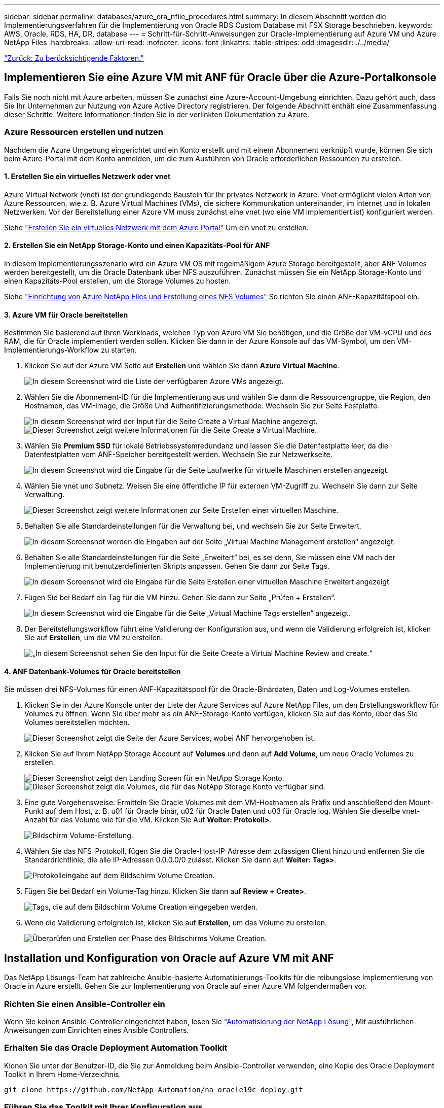 ---
sidebar: sidebar 
permalink: databases/azure_ora_nfile_procedures.html 
summary: In diesem Abschnitt werden die Implementierungsverfahren für die Implementierung von Oracle RDS Custom Database mit FSX Storage beschrieben. 
keywords: AWS, Oracle, RDS, HA, DR, database 
---
= Schritt-für-Schritt-Anweisungen zur Oracle-Implementierung auf Azure VM und Azure NetApp Files
:hardbreaks:
:allow-uri-read: 
:nofooter: 
:icons: font
:linkattrs: 
:table-stripes: odd
:imagesdir: ./../media/


link:azure_ora_nfile_factors.html["Zurück: Zu berücksichtigende Faktoren."]



== Implementieren Sie eine Azure VM mit ANF für Oracle über die Azure-Portalkonsole

Falls Sie noch nicht mit Azure arbeiten, müssen Sie zunächst eine Azure-Account-Umgebung einrichten. Dazu gehört auch, dass Sie Ihr Unternehmen zur Nutzung von Azure Active Directory registrieren. Der folgende Abschnitt enthält eine Zusammenfassung dieser Schritte. Weitere Informationen finden Sie in der verlinkten Dokumentation zu Azure.



=== Azure Ressourcen erstellen und nutzen

Nachdem die Azure Umgebung eingerichtet und ein Konto erstellt und mit einem Abonnement verknüpft wurde, können Sie sich beim Azure-Portal mit dem Konto anmelden, um die zum Ausführen von Oracle erforderlichen Ressourcen zu erstellen.



==== 1. Erstellen Sie ein virtuelles Netzwerk oder vnet

Azure Virtual Network (vnet) ist der grundlegende Baustein für Ihr privates Netzwerk in Azure. Vnet ermöglicht vielen Arten von Azure Ressourcen, wie z. B. Azure Virtual Machines (VMs), die sichere Kommunikation untereinander, im Internet und in lokalen Netzwerken. Vor der Bereitstellung einer Azure VM muss zunächst eine vnet (wo eine VM implementiert ist) konfiguriert werden.

Siehe link:https://docs.microsoft.com/en-us/azure/virtual-network/quick-create-portal["Erstellen Sie ein virtuelles Netzwerk mit dem Azure Portal"^] Um ein vnet zu erstellen.



==== 2. Erstellen Sie ein NetApp Storage-Konto und einen Kapazitäts-Pool für ANF

In diesem Implementierungsszenario wird ein Azure VM OS mit regelmäßigem Azure Storage bereitgestellt, aber ANF Volumes werden bereitgestellt, um die Oracle Datenbank über NFS auszuführen. Zunächst müssen Sie ein NetApp Storage-Konto und einen Kapazitäts-Pool erstellen, um die Storage Volumes zu hosten.

Siehe link:https://docs.microsoft.com/en-us/azure/azure-netapp-files/azure-netapp-files-quickstart-set-up-account-create-volumes?tabs=azure-portal["Einrichtung von Azure NetApp Files und Erstellung eines NFS Volumes"^] So richten Sie einen ANF-Kapazitätspool ein.



==== 3. Azure VM für Oracle bereitstellen

Bestimmen Sie basierend auf Ihren Workloads, welchen Typ von Azure VM Sie benötigen, und die Größe der VM-vCPU und des RAM, die für Oracle implementiert werden sollen. Klicken Sie dann in der Azure Konsole auf das VM-Symbol, um den VM-Implementierungs-Workflow zu starten.

. Klicken Sie auf der Azure VM Seite auf *Erstellen* und wählen Sie dann *Azure Virtual Machine*.
+
image:db_ora_azure_anf_vm_01.PNG["In diesem Screenshot wird die Liste der verfügbaren Azure VMs angezeigt."]

. Wählen Sie die Abonnement-ID für die Implementierung aus und wählen Sie dann die Ressourcengruppe, die Region, den Hostnamen, das VM-Image, die Größe Und Authentifizierungsmethode. Wechseln Sie zur Seite Festplatte.
+
image:db_ora_azure_anf_vm_02-1.PNG["In diesem Screenshot wird der Input für die Seite Create a Virtual Machine angezeigt."]
image:db_ora_azure_anf_vm_02-2.PNG["Dieser Screenshot zeigt weitere Informationen für die Seite Create a Virtual Machine."]

. Wählen Sie *Premium SSD* für lokale Betriebssystemredundanz und lassen Sie die Datenfestplatte leer, da die Datenfestplatten vom ANF-Speicher bereitgestellt werden. Wechseln Sie zur Netzwerkseite.
+
image:db_ora_azure_anf_vm_03.PNG["In diesem Screenshot wird die Eingabe für die Seite Laufwerke für virtuelle Maschinen erstellen angezeigt."]

. Wählen Sie vnet und Subnetz. Weisen Sie eine öffentliche IP für externen VM-Zugriff zu. Wechseln Sie dann zur Seite Verwaltung.
+
image:db_ora_azure_anf_vm_04.PNG["Dieser Screenshot zeigt weitere Informationen zur Seite Erstellen einer virtuellen Maschine."]

. Behalten Sie alle Standardeinstellungen für die Verwaltung bei, und wechseln Sie zur Seite Erweitert.
+
image:db_ora_azure_anf_vm_05.PNG["In diesem Screenshot werden die Eingaben auf der Seite „Virtual Machine Management erstellen“ angezeigt."]

. Behalten Sie alle Standardeinstellungen für die Seite „Erweitert“ bei, es sei denn, Sie müssen eine VM nach der Implementierung mit benutzerdefinierten Skripts anpassen. Gehen Sie dann zur Seite Tags.
+
image:db_ora_azure_anf_vm_06.PNG["In diesem Screenshot wird die Eingabe für die Seite Erstellen einer virtuellen Maschine Erweitert angezeigt."]

. Fügen Sie bei Bedarf ein Tag für die VM hinzu. Gehen Sie dann zur Seite „Prüfen + Erstellen“.
+
image:db_ora_azure_anf_vm_07.PNG["In diesem Screenshot wird die Eingabe für die Seite „Virtual Machine Tags erstellen“ angezeigt."]

. Der Bereitstellungsworkflow führt eine Validierung der Konfiguration aus, und wenn die Validierung erfolgreich ist, klicken Sie auf *Erstellen*, um die VM zu erstellen.
+
image:db_ora_azure_anf_vm_08.PNG["„In diesem Screenshot sehen Sie den Input für die Seite Create a Virtual Machine Review and create.“"]





==== 4. ANF Datenbank-Volumes für Oracle bereitstellen

Sie müssen drei NFS-Volumes für einen ANF-Kapazitätspool für die Oracle-Binärdaten, Daten und Log-Volumes erstellen.

. Klicken Sie in der Azure Konsole unter der Liste der Azure Services auf Azure NetApp Files, um den Erstellungsworkflow für Volumes zu öffnen. Wenn Sie über mehr als ein ANF-Storage-Konto verfügen, klicken Sie auf das Konto, über das Sie Volumes bereitstellen möchten.
+
image:db_ora_azure_anf_vols_00.PNG["Dieser Screenshot zeigt die Seite der Azure Services, wobei ANF hervorgehoben ist."]

. Klicken Sie auf Ihrem NetApp Storage Account auf *Volumes* und dann auf *Add Volume*, um neue Oracle Volumes zu erstellen.
+
image:db_ora_azure_anf_vols_01_1.PNG["Dieser Screenshot zeigt den Landing Screen für ein NetApp Storage Konto."]
image:db_ora_azure_anf_vols_01.PNG["Dieser Screenshot zeigt die Volumes, die für das NetApp Storage Konto verfügbar sind."]

. Eine gute Vorgehensweise: Ermitteln Sie Oracle Volumes mit dem VM-Hostnamen als Präfix und anschließend den Mount-Punkt auf dem Host, z. B. u01 für Oracle binär, u02 für Oracle Daten und u03 für Oracle log. Wählen Sie dieselbe vnet-Anzahl für das Volume wie für die VM. Klicken Sie Auf *Weiter: Protokoll>*.
+
image:db_ora_azure_anf_vols_02.PNG["Bildschirm Volume-Erstellung."]

. Wählen Sie das NFS-Protokoll, fügen Sie die Oracle-Host-IP-Adresse dem zulässigen Client hinzu und entfernen Sie die Standardrichtlinie, die alle IP-Adressen 0.0.0.0/0 zulässt. Klicken Sie dann auf *Weiter: Tags>*.
+
image:db_ora_azure_anf_vols_03.PNG["Protokolleingabe auf dem Bildschirm Volume Creation."]

. Fügen Sie bei Bedarf ein Volume-Tag hinzu. Klicken Sie dann auf *Review + Create>*.
+
image:db_ora_azure_anf_vols_04.PNG["Tags, die auf dem Bildschirm Volume Creation eingegeben werden."]

. Wenn die Validierung erfolgreich ist, klicken Sie auf *Erstellen*, um das Volume zu erstellen.
+
image:db_ora_azure_anf_vols_05.PNG["Überprüfen und Erstellen der Phase des Bildschirms Volume Creation."]





== Installation und Konfiguration von Oracle auf Azure VM mit ANF

Das NetApp Lösungs-Team hat zahlreiche Ansible-basierte Automatisierungs-Toolkits für die reibungslose Implementierung von Oracle in Azure erstellt. Gehen Sie zur Implementierung von Oracle auf einer Azure VM folgendermaßen vor.



=== Richten Sie einen Ansible-Controller ein

Wenn Sie keinen Ansible-Controller eingerichtet haben, lesen Sie link:https://docs.netapp.com/us-en/netapp-solutions/automation/automation_introduction.html["Automatisierung der NetApp Lösung"^], Mit ausführlichen Anweisungen zum Einrichten eines Ansible Controllers.



=== Erhalten Sie das Oracle Deployment Automation Toolkit

Klonen Sie unter der Benutzer-ID, die Sie zur Anmeldung beim Ansible-Controller verwenden, eine Kopie des Oracle Deployment Toolkit in Ihrem Home-Verzeichnis.

[source, cli]
----
git clone https://github.com/NetApp-Automation/na_oracle19c_deploy.git
----


=== Führen Sie das Toolkit mit Ihrer Konfiguration aus

Siehe link:https://docs.netapp.com/us-en/netapp-solutions/databases/cli_automation.html#cli-deployment-oracle-19c-database["CLI-Implementierung einer Oracle 19c Datenbank"^] Zum Ausführen des Playbooks über die CLI. Sie können den ONTAP-Teil der Variablenkonfiguration in der globalen VARS-Datei ignorieren, wenn Sie Datenbank-Volumes von der Azure-Konsole statt von der CLI erstellen.


NOTE: Der Toolkit-Standard implementiert Oracle 19c mit RU 19.8. Es lässt sich leicht an jede andere Patch-Ebene mit kleineren Standard-Konfigurationsänderungen anpassen. Das Daten-Volume wird außerdem automatisch mit aktiven Standardprotokolldateien der Seed-Datenbank bereitgestellt. Wenn Sie aktive Log-Dateien auf dem Protokoll-Volume benötigen, sollten diese nach der anfänglichen Implementierung verschoben werden. Wenden Sie sich bei Bedarf an das NetApp Solution Team, um Unterstützung zu erhalten.



== Einrichten des AzAcSnap Backup-Tools für applikationskonsistente Snapshots für Oracle

Das Azure Application-konsistente Snapshot Tool (AzAcSnap) ist ein Befehlszeilen-Tool, das die Datensicherung für Datenbanken anderer Anbieter ermöglicht. Sie übernimmt dabei die gesamte Orchestrierung, die erforderlich ist, um sie in einen applikationskonsistenten Zustand zu versetzen, bevor ein Storage-Snapshot erstellt wird. Anschließend werden diese Datenbanken in einen Betriebszustand zurückversetzt. NetApp empfiehlt, das Tool auf dem Datenbankserver-Host zu installieren. Siehe folgende Installations- und Konfigurationsverfahren.



=== Installieren Sie das AzAcSnap-Tool

. Holen Sie sich die neueste Version des link:https://aka.ms/azacsnapinstaller["Der AzArcSnap Installer"^].
. Kopieren Sie das heruntergeladene Selbstinstallationsprogramm auf das Zielsystem.
. Führen Sie das Self-Installer als Root-Benutzer mit der Standardinstallationsoption aus. Machen Sie die Datei bei Bedarf mit dem ausführbar `chmod +x *.run` Befehl.
+
[source, cli]
----
 ./azacsnap_installer_v5.0.run -I
----




=== Konfigurieren Sie die Oracle-Konnektivität

Die Snapshot-Tools kommunizieren mit der Oracle-Datenbank und benötigen einen Datenbankbenutzer mit entsprechenden Berechtigungen, um den Backup-Modus zu aktivieren oder zu deaktivieren.



==== 1. Richten Sie den Benutzer der AzAcSnap-Datenbank ein

Die folgenden Beispiele zeigen die Einrichtung des Oracle-Datenbankbenutzers und die Verwendung von sqlplus für die Kommunikation mit der Oracle-Datenbank. Die Beispielbefehle richten einen Benutzer (AZACNAP) in der Oracle-Datenbank ein und ändern gegebenenfalls die IP-Adresse, Benutzernamen und Passwörter.

. Starten Sie sqlplus von der Oracle-Datenbankinstallation, um sich bei der Datenbank anzumelden.
+
[source, cli]
----
su – oracle
sqlplus / AS SYSDBA
----
. Erstellen Sie den Benutzer.
+
[source, cli]
----
CREATE USER azacsnap IDENTIFIED BY password;
----
. Gewähren Sie den Benutzern Berechtigungen. In diesem Beispiel wird die Berechtigung für den AZACNAP-Benutzer festgelegt, damit die Datenbank in den Backup-Modus versetzt werden kann.
+
[source, cli]
----
GRANT CREATE SESSION TO azacsnap;
GRANT SYSBACKUP TO azacsnap;
----
. Ändern Sie den Ablauf des Standardpassworts für den Benutzer auf unbegrenzt.
+
[source, cli]
----
ALTER PROFILE default LIMIT PASSWORD_LIFE_TIME unlimited;
----
. Validieren Sie azacknap-Konnektivität für die Datenbank.
+
[source, cli]
----
connect azacsnap/password
quit;
----




==== 2. Konfigurieren Sie Linux-Benutzer azacSnap für DB-Zugriff mit Oracle Wallet

Die AzAcSnap Standardinstallation erstellt einen azacSnap OS-Benutzer. Die Bash-Shell-Umgebung muss für den Zugriff auf die Oracle-Datenbank mit dem in einer Oracle-Brieftasche gespeicherten Passwort konfiguriert werden.

. Führen Sie als Root-Benutzer den aus `cat /etc/oratab` Befehl zur Identifizierung DER VARIABLEN ORACLE_HOME und ORACLE_SID auf dem Host.
+
[source, cli]
----
cat /etc/oratab
----
. Fügen Sie ORACLE_HOME, ORACLE_SID, TNS_ADMIN und PFADVARIABLEN zum azacSnap-Benutzer-Bash-Profil hinzu. Ändern Sie die Variablen nach Bedarf.
+
[source, cli]
----
echo "export ORACLE_SID=ORATEST" >> /home/azacsnap/.bash_profile
echo "export ORACLE_HOME=/u01/app/oracle/product/19800/ORATST" >> /home/azacsnap/.bash_profile
echo "export TNS_ADMIN=/home/azacsnap" >> /home/azacsnap/.bash_profile
echo "export PATH=\$PATH:\$ORACLE_HOME/bin" >> /home/azacsnap/.bash_profile
----
. Erstellen Sie als Linux-Benutzer azucsnap das Portemonnaie. Sie werden aufgefordert, das Passwort für das Guthaben einzugeben.
+
[source, cli]
----
sudo su - azacsnap
----
+
[source, cli]
----
mkstore -wrl $TNS_ADMIN/.oracle_wallet/ -create
----
. Fügen Sie die Anmeldeinformationen für die Verbindungszeichenfolge zum Oracle Wallet hinzu. Im folgenden Beispiel-Befehl ist AZACNAP der ConnectString, der von AzAcSnap verwendet werden soll, azacsnap der Oracle Database User und AzPasswd1 das Datenbankpasswort des Oracle-Benutzers. Sie werden erneut aufgefordert, das Passwort für das Guthaben einzugeben.
+
[source, cli]
----
mkstore -wrl $TNS_ADMIN/.oracle_wallet/ -createCredential AZACSNAP azacsnap AzPasswd1
----
. Erstellen Sie die `tnsnames-ora` Datei: Im folgenden Beispielbefehl sollte DER HOST auf die IP-Adresse der Oracle Datenbank gesetzt werden und der Server SID auf die Oracle Database SID gesetzt werden.
+
[source, cli]
----
echo "# Connection string
AZACSNAP=\"(DESCRIPTION=(ADDRESS=(PROTOCOL=TCP)(HOST=172.30.137.142)(PORT=1521))(CONNECT_DATA=(SID=ORATST)))\"
" > $TNS_ADMIN/tnsnames.ora
----
. Erstellen Sie die `sqlnet.ora` Datei:
+
[source, cli]
----
echo "SQLNET.WALLET_OVERRIDE = TRUE
WALLET_LOCATION=(
    SOURCE=(METHOD=FILE)
    (METHOD_DATA=(DIRECTORY=\$TNS_ADMIN/.oracle_wallet))
) " > $TNS_ADMIN/sqlnet.ora
----
. Testen Sie den Oracle-Zugriff über das Portemonnaie.
+
[source, cli]
----
sqlplus /@AZACSNAP as SYSBACKUP
----
+
Die erwartete Ausgabe des Befehls: [Azacsnap@acao-ora01 ~] USD sqlplus /@AZACNAP als SYSBACKUP

+
SQL*Plus: Release 19.0.0.0.0 - Produktion am Do Sep 8 18:02:07 2022 Version 19.8.0.0.0

+
Copyright (c) 1982, 2019, Oracle. Alle Rechte vorbehalten.

+
Verbunden mit: Oracle Database 19c Enterprise Edition Release 19.0.0.0.0 - Produktionsversion 19.8.0.0.0

+
SQL>





=== ANF-Konnektivität konfigurieren

Dieser Abschnitt erläutert die Aktivierung der Kommunikation mit Azure NetApp Files (mit einer VM).

. Stellen Sie sicher, dass Sie innerhalb einer Azure Cloud-Shell-Sitzung bei dem Abonnement angemeldet sind, dem Sie standardmäßig dem Service-Principal zugeordnet werden möchten.
+
[source, cli]
----
az account show
----
. Wenn das Abonnement nicht korrekt ist, verwenden Sie den folgenden Befehl:
+
[source, cli]
----
az account set -s <subscription name or id>
----
. Erstellen Sie einen Service-Principal unter Verwendung der Azure CLI wie im folgenden Beispiel:
+
[source, cli]
----
az ad sp create-for-rbac --name "AzAcSnap" --role Contributor --scopes /subscriptions/{subscription-id} --sdk-auth
----
+
Die erwartete Ausgabe:

+
{ "ClientID": "00aaa000a-aaaa-0000 0000-00a0-00aaaaaaaaaa0a", "ClientSecret": "00a000a-aaaaa-0000-00a0-00aa000aaaaaaaaa-0000-00a0-00aaaaaaaaaa000a "baa000aaaaaaaaaaaaaaaaaaaaa", "aga000a", "a000aaaaaaaaaaaaaaaaaaaaaaaaaaaaaaaaaaaaaaaaa "https://login.microsoftonline.com"[], „RessourcenManagerEndpointUrl“: "https://management.azure.com/"[], „ActiveDirectoryGraphResourceId“: "https://graph.windows.net/"[],,sqlManagementEndpointUrl": "https://management.core.windows.net:8443/"[], „GalerieEndpointUrl“: "https://gallery.azure.com/"[], „EndpointUrl“: "https://management.core.windows.net/"[]}

. Ausschneiden und Einfügen des Ausgabeinhalts in eine Datei namens `oracle.json` Gespeichert im Verzeichnis der Benutzer-azacsnap-Benutzerfächer des Linux-Benutzers und sichern Sie die Datei mit den entsprechenden Systemberechtigungen.



NOTE: Stellen Sie sicher, dass das Format der JSON-Datei genau wie oben beschrieben ist, insbesondere mit den URLs, die in doppelten Anführungszeichen (") eingeschlossen sind.



=== Führen Sie die Einrichtung des AzAcSnap-Tools durch

Führen Sie die folgenden Schritte aus, um die Snapshot-Tools zu konfigurieren und zu testen. Nach den erfolgreichen Tests können Sie den ersten datenbankkonsistenten Storage-Snapshot durchführen.

. Ändern Sie das Snapshot-Benutzerkonto.
+
[source, cli]
----
su - azacsnap
----
. Ändern Sie den Speicherort von Befehlen.
+
[source, cli]
----
cd /home/azacsnap/bin/
----
. Konfigurieren einer Speicherdetaildatei. Dadurch wird ein erzeugt `azacsnap.json` Konfigurationsdatei
+
[source, cli]
----
azacsnap -c configure –-configuration new
----
+
Die erwartete Ausgabe mit drei Oracle Volumen:

+
[Azacsnap@acao-ora01 bin]€ azacsnap -c configure --Configuration New Building New config file Kommentar zur Konfigurationsdatei hinzufügen (blank entry to exit adding comments): Oracle Snapshot bkup Kommentar zur Konfigurationsdatei hinzufügen (leerer Eintrag zum Beenden Hinzufügen von Kommentaren): Geben Sie den neuen Datenbanktyp ein, den Sie hinzufügen möchten, 'hana', 'oracle' oder 'exit' (für keine Datenbank): oracle

+
=== Fügen Sie Oracle Database Details === Oracle Database SID (z. B. CDB1): Adresse des ORATST-Datenbank-Servers (Hostname oder IP-Adresse): 172.30.137.142 Oracle connect string (z. B. /@AZACNAP): /@AZACNAP

+
=== Azure NetApp Files Speicher-Details === Verwenden Sie Azure NetApp Files für die Datenbank? (J/n) [n]: Y --- DATEN-Volumes haben die Anwendung einen konsistenten Status abgelegt, bevor sie einen Snapshot haben --- Azure NetApp Files-Ressource zum ABSCHNITT Datenvolumen der Datenbankkonfiguration hinzufügen? (J/n) [n]: Y Full Azure NetApp Files Storage Volume Resource ID (z. B. /Subskriptions/.../resourceGroups/.../Providers/Microsoft.NetApp/netAppAccounts/.../capacityPools/Premium/volumes/...): /subskriptions/0efa2dfb-917c-4497-b56a-b3f4eadb8111/resourceGroups/ANFAVSRG/Providers/Microsoft.NetApp/netAppAccounts/ANFAVSAcct/capacityPools/CapPool/volumes/acao-ora01-u01 Service Principal Authentication filename oder Azure Key Vault Resource ID (z. B. auth-file.json) https://...):[] oracle.json Azure NetApp Files Ressource zum DATEN-Volume-Abschnitt der Datenbankkonfiguration hinzufügen? (J/n) [n]: Y Full Azure NetApp Files Storage Volume Resource ID (z. B. /Subskriptions/.../resourceGroups/.../Providers/Microsoft.NetApp/netAppAccounts/.../capacityPools/Premium/volumes/...): /subskriptions/0efa2dfb-917c-4497-b56a-b3f4eadb8111/resourceGroups/ANFAVSRG/Providers/Microsoft.NetApp/netAppAccounts/ANFAVSAcct/capacityPools/CapPool/volumes/acao-ora01-u02 Service Principal Authentication filename oder Azure Key Vault Resource ID (z. B. auth-file.json) https://...):[] oracle.json Azure NetApp Files Ressource zum DATEN-Volume-Abschnitt der Datenbankkonfiguration hinzufügen? (J/n) [n]: n ---- ANDERE Volumen sind Momentaufnahmen ohne Vorbereiten einer Anwendung für den Snapshot --- Azure NetApp Files-Ressource zu ANDEREM Volumen-Abschnitt der Datenbankkonfiguration hinzufügen? (J/n) [n]: Y Full Azure NetApp Files Storage Volume Resource ID (z. B. /Subskriptions/.../resourceGroups/.../Providers/Microsoft.NetApp/netAppAccounts/.../capacityPools/Premium/volumes/...): /subskriptions/0efa2dfb-917c-4497-b56a-b3f4eadb8111/resourceGroups/ANFAVSRG/Providers/Microsoft.NetApp/netAppAccounts/ANFAVSAcct/capacityPools/CapPool/volumes/acao-ora01-u03 Service Principal Authentication filename oder Azure Key Vault Resource ID (z. B. auth-file.json) https://...):[] oracle.json Azure NetApp Files Ressource zu ANDEREM Volume Abschnitt der Datenbankkonfiguration hinzufügen? (J/n) [n]: n

+
=== Azure Managed Disk Details === Verwenden Sie von Azure verwaltete Festplatten für die Datenbank? (J/n) [n]: n

+
=== Azure Large Instance (Bare Metal) Storage-Details === Verwenden Sie große Azure Instanz (Bare Metal) für die Datenbank? (J/n) [n]: n

+
Geben Sie den zu addenden Datenbanktyp 'hana', 'oracle' oder 'Exit' (ohne Datenbank) ein: Beenden

+
Bearbeiten der Konfiguration abgeschlossen, Ausgabe in 'azacsnap.json' schreiben.

. Führen Sie als Benutzer von azacnap Linux den Befehl azacsnap Test für ein Oracle Backup aus.
+
[source, cli]
----
cd ~/bin
azacsnap -c test --test oracle --configfile azacsnap.json
----
+
Die erwartete Ausgabe:

+
[Azacsnap@acao-ora01 bin] € azacSnap -c Test --Test oracle --configfile azacsnap.json BEGINN : Testprozess gestartet für 'oracle' BEGINN : Oracle DB Tests BESTANDEN: Erfolgreiche Verbindung zu Oracle DB Version 1908000000 ENDE : Testprozess abgeschlossen für 'oracle' [azacsnap@acao-ora01 bin]€

. Führen Sie Ihre erste Snapshot-Sicherung aus.
+
[source, cli]
----
azacsnap -c backup –-volume data --prefix ora_test --retention=1
----


link:azure_ora_nfile_protection.html["Als Nächstes: Datenbanksicherung."]
